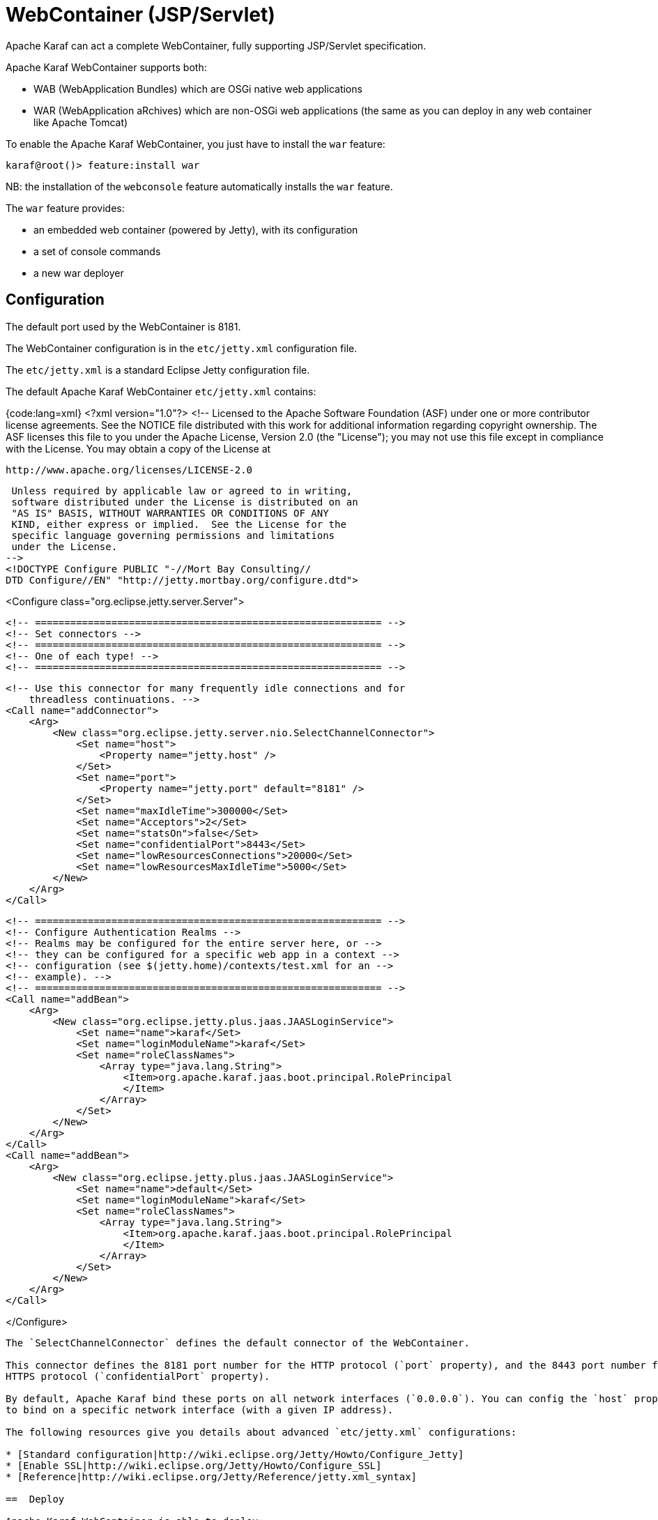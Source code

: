 =  WebContainer (JSP/Servlet)

Apache Karaf can act a complete WebContainer, fully supporting JSP/Servlet specification.

Apache Karaf WebContainer supports both:

* WAB (WebApplication Bundles) which are OSGi native web applications
* WAR (WebApplication aRchives) which are non-OSGi web applications (the same as you can deploy in any web container like Apache Tomcat)

To enable the Apache Karaf WebContainer, you just have to install the `war` feature:

----
karaf@root()> feature:install war
----

NB: the installation of the `webconsole` feature automatically installs the `war` feature.

The `war` feature provides:

* an embedded web container (powered by Jetty), with its configuration
* a set of console commands
* a new war deployer

==  Configuration

The default port used by the WebContainer is 8181.

The WebContainer configuration is in the `etc/jetty.xml` configuration file.

The `etc/jetty.xml` is a standard Eclipse Jetty configuration file.

The default Apache Karaf WebContainer `etc/jetty.xml` contains:

{code:lang=xml}
<?xml version="1.0"?>
<!--
 Licensed to the Apache Software Foundation (ASF) under one
 or more contributor license agreements.  See the NOTICE file
 distributed with this work for additional information
 regarding copyright ownership.  The ASF licenses this file
 to you under the Apache License, Version 2.0 (the
 "License"); you may not use this file except in compliance
 with the License.  You may obtain a copy of the License at

   http://www.apache.org/licenses/LICENSE-2.0

 Unless required by applicable law or agreed to in writing,
 software distributed under the License is distributed on an
 "AS IS" BASIS, WITHOUT WARRANTIES OR CONDITIONS OF ANY
 KIND, either express or implied.  See the License for the
 specific language governing permissions and limitations
 under the License.
-->
<!DOCTYPE Configure PUBLIC "-//Mort Bay Consulting//
DTD Configure//EN" "http://jetty.mortbay.org/configure.dtd">

<Configure class="org.eclipse.jetty.server.Server">

    <!-- =========================================================== -->
    <!-- Set connectors -->
    <!-- =========================================================== -->
    <!-- One of each type! -->
    <!-- =========================================================== -->

    <!-- Use this connector for many frequently idle connections and for
        threadless continuations. -->
    <Call name="addConnector">
        <Arg>
            <New class="org.eclipse.jetty.server.nio.SelectChannelConnector">
                <Set name="host">
                    <Property name="jetty.host" />
                </Set>
                <Set name="port">
                    <Property name="jetty.port" default="8181" />
                </Set>
                <Set name="maxIdleTime">300000</Set>
                <Set name="Acceptors">2</Set>
                <Set name="statsOn">false</Set>
                <Set name="confidentialPort">8443</Set>
                <Set name="lowResourcesConnections">20000</Set>
                <Set name="lowResourcesMaxIdleTime">5000</Set>
            </New>
        </Arg>
    </Call>

    <!-- =========================================================== -->
    <!-- Configure Authentication Realms -->
    <!-- Realms may be configured for the entire server here, or -->
    <!-- they can be configured for a specific web app in a context -->
    <!-- configuration (see $(jetty.home)/contexts/test.xml for an -->
    <!-- example). -->
    <!-- =========================================================== -->
    <Call name="addBean">
        <Arg>
            <New class="org.eclipse.jetty.plus.jaas.JAASLoginService">
                <Set name="name">karaf</Set>
                <Set name="loginModuleName">karaf</Set>
                <Set name="roleClassNames">
                    <Array type="java.lang.String">
                        <Item>org.apache.karaf.jaas.boot.principal.RolePrincipal
                        </Item>
                    </Array>
                </Set>
            </New>
        </Arg>
    </Call>
    <Call name="addBean">
        <Arg>
            <New class="org.eclipse.jetty.plus.jaas.JAASLoginService">
                <Set name="name">default</Set>
                <Set name="loginModuleName">karaf</Set>
                <Set name="roleClassNames">
                    <Array type="java.lang.String">
                        <Item>org.apache.karaf.jaas.boot.principal.RolePrincipal
                        </Item>
                    </Array>
                </Set>
            </New>
        </Arg>
    </Call>

</Configure>
----

The `SelectChannelConnector` defines the default connector of the WebContainer.

This connector defines the 8181 port number for the HTTP protocol (`port` property), and the 8443 port number for the
HTTPS protocol (`confidentialPort` property).

By default, Apache Karaf bind these ports on all network interfaces (`0.0.0.0`). You can config the `host` property
to bind on a specific network interface (with a given IP address).

The following resources give you details about advanced `etc/jetty.xml` configurations:

* [Standard configuration|http://wiki.eclipse.org/Jetty/Howto/Configure_Jetty]
* [Enable SSL|http://wiki.eclipse.org/Jetty/Howto/Configure_SSL]
* [Reference|http://wiki.eclipse.org/Jetty/Reference/jetty.xml_syntax]

==  Deploy

Apache Karaf WebContainer is able to deploy:

* pure OSGi WebApplication Bundle (WAB)
* "classical" standard WebApplication aRchive (WAR)

===  WAB (WebApplication Bundle)

A WAB is a standard WAR or JAR archive containing at least the following properties in the MANIFEST:

* `Bundle-ManifestVersion: 2` defines that the bundle follows the rules of R4 specification.
* `Bundle-SymbolicName` specifies a unique, non-localizable name for the bundle. This name should be based on the
 reverse domain name convention.
* `Web-ContextPath` specifies the location of the web application.

WAB can be deployed directly in Apache Karaf, for instance, by dropping the archive in the `deploy` folder, or using the
`bundle:install` command.

For instance, the Apache Karaf manual (documentation) is available as a WAB that you can deploy directly in a running instance:

----
karaf@root()> bundle:install -s mvn:org.apache.karaf/manual/3.0.0/war
----

===  WAR (WebApplication aRchive)

Apache Karaf allows you to deploy directly WAR files without repackaging as WAB.

Using the `webbundle` prefix and providing headers directly on the URL, Apache Karaf creates a WAB "on the fly".

For instance, you can deploy the Apache Tomcat sample non-OSGi "classical" WAR with the following command:

----
karaf@root()> bundle:install -s "webbundle:http://tomcat.apache.org/tomcat-7.0-doc/appdev/sample/sample.war?Bundle-SymbolicName=tomcat-sample&Web-ContextPath=/sample"
----

You can note the `webbundle` prefix, and the `Bundle-SymbolicName` and `Web-ContextPath` headers on the URL.

==  Commands

===  `http:list`

The `http:list` lists the available Servlets deployed in the WebContainer.

For instance, if you have installed the Apache Karaf WebConsole, you can see the WebConsole Servlets:

----
karaf@root()> http:list
ID  | Servlet          | Servlet-Name   | State       | Alias               | Url
-----------------------------------------------------------------------------------------------------
113 | ResourceServlet  | /res           | Deployed    | /system/console/res | [/system/console/res/*]
113 | KarafOsgiManager | ServletModel-2 | Undeployed  | /system/console     | [/system/console/*]
113 | KarafOsgiManager | ServletModel-5 | Deployed    | /system/console     | [/system/console/*]
----

The `ID` is the ID of the bundle which provides the servlet (`113` here).

The `State` is the current state of the Servlet (`Deployed` or `Undeployed`).

The `Url` is the URL where the Servlet is available.

===  `web:list`

The `web:list` command lists the WebApplication Bundles ("native" WAB or "wrapped WAR") deployed in the WebContainer.

For instance, if you installed the Apache Karaf manual WAR file as described previously, you can see it with `web:list`:

----
karaf@root()> web:list
ID  | State       | Web-State   | Level | Web-ContextPath | Name
---------------------------------------------------------------------------------------------------
111 | Active      | Deployed    | 80    | /karaf-doc      | Apache Karaf :: Manual (3.0.0)
----

===  `web:stop`

The `web:stop` command stops a web application in the WebContainer. The `web:stop` command expects a `id` argument
corresponding to the bundle ID (as displayed by the `web:list` command).

For instance, to stop the Apache Karaf manual web application:

----
karaf@root()> web:stop 111
----

===  `web:start`

The `web:start` command starts a web application in the WebContainer. The `web:start` command expects a `id` argument
corresponding to the bundle ID (as displayed by the `web:list` command).

For instance, to start the Apache Karaf manual web application:

----
karaf@root()> web:start 111
----

==  JMX HttpMBean

On the JMX layer, you have a MBean dedicated to the manipulation of the Servlets: the HttpMBean.

The ObjectName to use is `org.apache.karaf:type=http,name=*`.

===  Attributes

The `Servlets` attribute provides a tabular data providing the list of deployed Servlets including:

* `Alias` is the Servlet URL alias.
* `Bundle-ID` is the ID of the bundle which provides this Servlet.
* `Servlet` is the class name of the Servlet.
* `State` is the current Servlet state (`Deployed` or `Undeployed`).
* `URL` is the URL of the Servlet (the Servlet context path).

==  JMX WebMBean

On the JMX layer, you have a MBean dedicated to the manipulation of the Web Applications: the WebMBean.

The ObjectName to use is `org.apache.karaf:type=web,name=*`.

===  Attributes

The `WebBundles` attribute provides a tabular data providing the list of deployed Web Applications including:

* `ID` is the ID of the bundle providing the Web Application.
* `Level` is the bundle start level.
* `Name` is the bundle symbolic name providing the Web Application.
* `State` is the current state of the bundle.
* `Web-ContextPath` is the context path of the Web Application.
* `Web-State` is the current status of the Web Application (`Deployed` or `Undeployed`).

===  Operations

* `start(id)` starts the web context of the bundle with `id`.
* `start(list)` starts the web context of the bundles with ID in the provided `list`.
* `stop(id)` stops the web context of the bundle with `id`.
* `stop(list)` stops the web context of the bundles with ID in the provided `list`.

